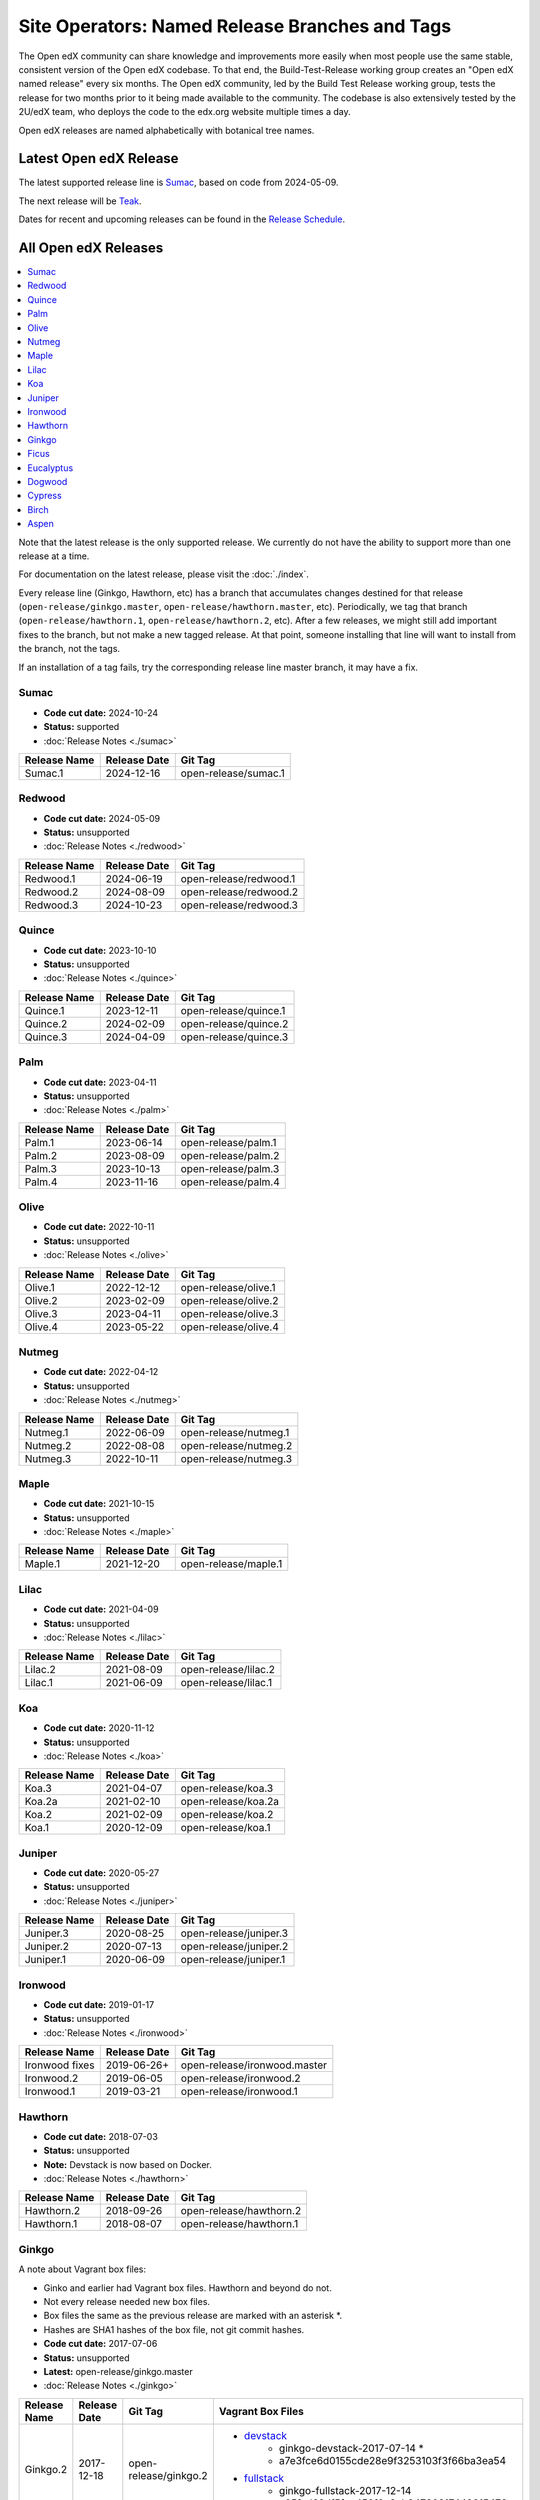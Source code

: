 .. _Named Release Branches and Tags:

Site Operators: Named Release Branches and Tags
###############################################

The Open edX community can share knowledge and improvements more easily when most people use the same stable, consistent version of the Open edX codebase. To that end, the Build-Test-Release working group creates an "Open edX named release" every six months. The Open edX community, led by the Build Test Release working group, tests the release for two months prior to it being made available to the community. The codebase is also extensively tested by the 2U/edX team, who deploys the code to the edx.org website multiple times a day.

Open edX releases are named alphabetically with botanical tree names.


Latest Open edX Release
***********************

The latest supported release line is Sumac_, based on code from 2024-05-09.

The next release will be Teak__.

__ https://openedx.atlassian.net/wiki/spaces/COMM/pages/4570710024/Next+Release+Teak+-+Operator+Dev+Notes

Dates for recent and upcoming releases can be found in the `Release Schedule`_.

.. _Release Schedule: https://openedx.atlassian.net/wiki/spaces/COMM/pages/3613392957/Open+edX+Release+Schedule


All Open edX Releases
*********************

.. contents::
   :local:
   :depth: 1

Note that the latest release is the only supported release. We currently do not have the ability to support more than one release at a time.

For documentation on the latest release, please visit the :doc:`./index`.

Every release line (Ginkgo, Hawthorn, etc) has a branch that accumulates changes destined for that release (``open-release/ginkgo.master``, ``open-release/hawthorn.master``, etc). Periodically, we tag that branch (``open-release/hawthorn.1``, ``open-release/hawthorn.2``, etc). After a few releases, we might still add important fixes to the branch, but not make a new tagged release. At that point, someone installing that line will want to install from the branch, not the tags.

If an installation of a tag fails, try the corresponding release line master branch, it may have a fix.

Sumac
=====

* **Code cut date:** 2024-10-24
* **Status:** supported
* :doc:`Release Notes <./sumac>`

.. list-table::
   :header-rows: 1

   * - Release Name
     - Release Date
     - Git Tag

   * - Sumac.1
     - 2024-12-16
     - open-release/sumac.1

Redwood
=======

* **Code cut date:** 2024-05-09
* **Status:** unsupported
* :doc:`Release Notes <./redwood>`

.. list-table::
   :header-rows: 1

   * - Release Name
     - Release Date
     - Git Tag

   * - Redwood.1
     - 2024-06-19
     - open-release/redwood.1

   * - Redwood.2
     - 2024-08-09
     - open-release/redwood.2

   * - Redwood.3
     - 2024-10-23
     - open-release/redwood.3

Quince
======

* **Code cut date:** 2023-10-10
* **Status:** unsupported
* :doc:`Release Notes <./quince>`

.. list-table::
   :header-rows: 1

   * - Release Name
     - Release Date
     - Git Tag

   * - Quince.1
     - 2023-12-11
     - open-release/quince.1

   * - Quince.2
     - 2024-02-09
     - open-release/quince.2

   * - Quince.3
     - 2024-04-09
     - open-release/quince.3

Palm
====

* **Code cut date:** 2023-04-11
* **Status:** unsupported
* :doc:`Release Notes <./palm>`

.. list-table::
   :header-rows: 1

   * - Release Name
     - Release Date
     - Git Tag

   * - Palm.1
     - 2023-06-14
     - open-release/palm.1

   * - Palm.2
     - 2023-08-09
     - open-release/palm.2

   * - Palm.3
     - 2023-10-13
     - open-release/palm.3

   * - Palm.4
     - 2023-11-16
     - open-release/palm.4

Olive
=====

* **Code cut date:** 2022-10-11
* **Status:** unsupported
* :doc:`Release Notes <./olive>`

.. list-table::
   :header-rows: 1

   * - Release Name
     - Release Date
     - Git Tag

   * - Olive.1
     - 2022-12-12
     - open-release/olive.1

   * - Olive.2
     - 2023-02-09
     - open-release/olive.2

   * - Olive.3
     - 2023-04-11
     - open-release/olive.3

   * - Olive.4
     - 2023-05-22
     - open-release/olive.4

Nutmeg
======

* **Code cut date:** 2022-04-12
* **Status:** unsupported
* :doc:`Release Notes <./nutmeg>`

.. list-table::
   :header-rows: 1

   * - Release Name
     - Release Date
     - Git Tag

   * - Nutmeg.1
     - 2022-06-09
     - open-release/nutmeg.1

   * - Nutmeg.2
     - 2022-08-08
     - open-release/nutmeg.2

   * - Nutmeg.3
     - 2022-10-11
     - open-release/nutmeg.3

Maple
=====

* **Code cut date:** 2021-10-15
* **Status:** unsupported
* :doc:`Release Notes <./maple>`

.. list-table::
   :header-rows: 1

   * - Release Name
     - Release Date
     - Git Tag

   * - Maple.1
     - 2021-12-20
     - open-release/maple.1

Lilac
=====

* **Code cut date:** 2021-04-09
* **Status:** unsupported
* :doc:`Release Notes <./lilac>`

.. list-table::
   :header-rows: 1

   * - Release Name
     - Release Date
     - Git Tag

   * - Lilac.2
     - 2021-08-09
     - open-release/lilac.2

   * - Lilac.1
     - 2021-06-09
     - open-release/lilac.1

Koa
===

* **Code cut date:** 2020-11-12
* **Status:** unsupported
* :doc:`Release Notes <./koa>`

.. list-table::
   :header-rows: 1

   * - Release Name
     - Release Date
     - Git Tag

   * - Koa.3
     - 2021-04-07
     - open-release/koa.3

   * - Koa.2a
     - 2021-02-10
     - open-release/koa.2a

   * - Koa.2
     - 2021-02-09
     - open-release/koa.2

   * - Koa.1
     - 2020-12-09
     - open-release/koa.1

Juniper
=======

* **Code cut date:** 2020-05-27
* **Status:** unsupported
* :doc:`Release Notes <./juniper>`

.. list-table::
   :header-rows: 1

   * - Release Name
     - Release Date
     - Git Tag

   * - Juniper.3
     - 2020-08-25
     - open-release/juniper.3

   * - Juniper.2
     - 2020-07-13
     - open-release/juniper.2

   * - Juniper.1
     - 2020-06-09
     - open-release/juniper.1

Ironwood
========

* **Code cut date:** 2019-01-17
* **Status:** unsupported
* :doc:`Release Notes <./ironwood>`

.. list-table::
   :header-rows: 1

   * - Release Name
     - Release Date
     - Git Tag

   * - Ironwood fixes
     - 2019-06-26+
     - open-release/ironwood.master

   * - Ironwood.2
     - 2019-06-05
     - open-release/ironwood.2

   * - Ironwood.1
     - 2019-03-21
     - open-release/ironwood.1

Hawthorn
========

* **Code cut date:** 2018-07-03
* **Status:** unsupported
* **Note:** Devstack is now based on Docker.
* :doc:`Release Notes <./hawthorn>`

.. list-table::
   :header-rows: 1

   * - Release Name
     - Release Date
     - Git Tag

   * - Hawthorn.2
     - 2018-09-26
     - open-release/hawthorn.2

   * - Hawthorn.1
     - 2018-08-07
     - open-release/hawthorn.1

Ginkgo
======

A note about Vagrant box files:

* Ginko and earlier had Vagrant box files. Hawthorn and beyond do not.
* Not every release needed new box files.
* Box files the same as the previous release are marked with an asterisk \*.
* Hashes are SHA1 hashes of the box file, not git commit hashes.


* **Code cut date:** 2017-07-06
* **Status:** unsupported
* **Latest:** open-release/ginkgo.master
* :doc:`Release Notes <./ginkgo>`

.. list-table::
   :header-rows: 1

   * - Release Name
     - Release Date
     - Git Tag
     - Vagrant Box Files

   * - Ginkgo.2
     - 2017-12-18
     - open-release/ginkgo.2
     - * `devstack <https://s3.amazonaws.com/edx-static/vagrant-images/ginkgo-devstack-2017-07-14.box?torrent>`__
          * ginkgo-devstack-2017-07-14 *
          * a7e3fce6d0155cde28e9f3253103f3f66ba3ea54
       * `fullstack <https://s3.amazonaws.com/edx-static/vagrant-images/ginkgo-fullstack-2017-12-14.box?torrent>`__
          * ginkgo-fullstack-2017-12-14
          * c05fcd63df5fae452f0c8cb84720317449215472

   * - Ginkgo.1
     - 2017-08-14
     - open-release/ginkgo.1
     - * `devstack <https://s3.amazonaws.com/edx-static/vagrant-images/ginkgo-devstack-2017-07-14.box?torrent>`__
          * ginkgo-devstack-2017-07-14
          * a7e3fce6d0155cde28e9f3253103f3f66ba3ea54
       * `fullstack <https://s3.amazonaws.com/edx-static/vagrant-images/ginkgo-fullstack-2017-08-14.box?torrent>`__
          * ginkgo-fullstack-2017-08-14
          * 990d5fdb5bbc7683c158dd99d5732064932c9cdd

Ficus
=====

* **Code cut date:** 2017-01-10
* **Status:** unsupported
* **Latest:** open-release/ficus.master
* :doc:`Release Notes <./ficus>`

.. list-table::
   :header-rows: 1

   * - Release Name
     - Release Date
     - Git Tag
     - Vagrant Box Files

   * - Ficus.4
     - 2017-08-10
     - open-release/ficus.4
     - * `devstack <https://s3.amazonaws.com/edx-static/vagrant-images/ficus-devstack-2017-02-07.box?torrent>`__
          * ficus-devstack-2017-02-07 *
          * a7fb2200ccdb9f847bee7acd97f5e4e1434776b3
       * `fullstack <https://s3.amazonaws.com/edx-static/vagrant-images/ficus-fullstack-2017-08-10.box?torrent>`__
          * ficus-fullstack-2017-08-10
          * c9f59b27b39339d12fcf008f7c5721c2970a57bd

   * - Ficus.3
     - 2017-04-21
     - open-release/ficus.3
     - * `devstack <https://s3.amazonaws.com/edx-static/vagrant-images/ficus-devstack-2017-02-07.box?torrent>`__
          * ficus-devstack-2017-02-07 *
          * a7fb2200ccdb9f847bee7acd97f5e4e1434776b3
       * `fullstack <https://s3.amazonaws.com/edx-static/vagrant-images/ficus-fullstack-2017-04-20.box?torrent>`__
          * ficus-fullstack-2017-04-20
          * 64eb0a247d99454bccf0eed7ec49b076cbb9cd69

   * - Ficus.2
     - 2017-03-29
     - open-release/ficus.2
     - * `devstack <https://s3.amazonaws.com/edx-static/vagrant-images/ficus-devstack-2017-02-07.box?torrent>`__
          * ficus-devstack-2017-02-07 *
          * a7fb2200ccdb9f847bee7acd97f5e4e1434776b3
       * `fullstack <https://s3.amazonaws.com/edx-static/vagrant-images/ficus-fullstack-2017-03-28.box?torrent>`__
          * ficus-fullstack-2017-03-28
          * fc6aa0d3b686c83e38e8c7fa1b1f172fcf7f71c1

   * - Ficus.1
     - 2017-02-23
     - open-release/ficus.1
     - * `devstack <https://s3.amazonaws.com/edx-static/vagrant-images/ficus-devstack-2017-02-07.box?torrent>`__
          * ficus-devstack-2017-02-07
          * a7fb2200ccdb9f847bee7acd97f5e4e1434776b3
       * `fullstack <https://s3.amazonaws.com/edx-static/vagrant-images/ficus-fullstack-2017-02-15.box?torrent>`__
          * ficus-fullstack-2017-02-15
          * cd6310ffc1e6b374d2c3d59aab5191500f9d5d6f

Eucalyptus
==========

* **Code cut date:** 2016-07-13
* **Status:** unsupported
* **Latest:** open-release/eucalyptus.master
* :doc:`Release Notes <./eucalyptus>`

.. list-table::
   :header-rows: 1

   * - Release Name
     - Release Date
     - Git Tag
     - Vagrant Box Files

   * - Eucalyptus.3
     - 2017-01-10
     - open-release/eucalyptus.3
     - * `devstack <https://s3.amazonaws.com/edx-static/vagrant-images/eucalyptus-devstack-2016-09-01.box?torrent>`__
          * eucalyptus-devstack-2016-09-01 *
          * a26c8fdbb431279863654161d0145732ee36ed66
       * `fullstack <https://s3.amazonaws.com/edx-static/vagrant-images/eucalyptus-devstack-2016-09-01.box?torrent>`__
          * eucalyptus-fullstack-2017-01-10
          * 64fd2a6efd656a7170127cccdf4458699ea04978

   * - Eucalyptus.2
     - 2016-09-02
     - open-release/eucalyptus.2
     - * `devstack <https://s3.amazonaws.com/edx-static/vagrant-images/eucalyptus-devstack-2016-09-01.box?torrent>`__
          * eucalyptus-devstack-2016-09-01
       * `fullstack <https://s3.amazonaws.com/edx-static/vagrant-images/eucalyptus-fullstack-2016-09-01.box?torrent>`__
          * eucalyptus-fullstack-2016-09-01

   * - Eucalyptus.1
     - 2016-08-26
     - open-release/eucalyptus.1
     - * `devstack <https://s3.amazonaws.com/edx-static/vagrant-images/eucalyptus-devstack-2016-08-19.box?torrent>`__
          * eucalyptus-devstack-2016-08-19
       * `fullstack <https://s3.amazonaws.com/edx-static/vagrant-images/eucalyptus-fullstack-2016-08-25.box?torrent>`__
          * eucalyptus-fullstack-2016-08-25

Dogwood
=======

* **Code cut date:** 2015-12-15
* **Status:** unsupported
* **Latest:** named-release/dogwood.rc
* :doc:`Release Notes <./dogwood>`

.. list-table::
   :header-rows: 1

   * - Release Name
     - Release Date
     - Git Tag
     - Vagrant Box Files

   * - Dogwood.3
     - 2016-04-25
     - named-release/dogwood.3
     - * `devstack <https://s3.amazonaws.com/edx-static/vagrant-images/dogwood-devstack-2016-03-09.box?torrent>`__
          * dogwood-devstack-2016-03-09 *
       * `fullstack <https://s3.amazonaws.com/edx-static/vagrant-images/20151221-dogwood-fullstack-rc2.box?torrent>`__
          * dogwood-fullstack-rc2 *

   * - Dogwood.2
     - 2016-04-14
     - named-release/dogwood.2
     - * `devstack <https://s3.amazonaws.com/edx-static/vagrant-images/dogwood-devstack-2016-03-09.box?torrent>`__
          * dogwood-devstack-2016-03-09 *
       * `fullstack <https://s3.amazonaws.com/edx-static/vagrant-images/20151221-dogwood-fullstack-rc2.box?torrent>`__
          * dogwood-fullstack-rc2 *

   * - Dogwood.1
     - 2016-03-09
     - named-release/dogwood.1
     - * `devstack <https://s3.amazonaws.com/edx-static/vagrant-images/dogwood-devstack-2016-03-09.box?torrent>`__
          * dogwood-devstack-2016-03-09
       * `fullstack <https://s3.amazonaws.com/edx-static/vagrant-images/20151221-dogwood-fullstack-rc2.box?torrent>`__
          * dogwood-fullstack-rc2 *

   * - Dogwood
     - 2016-02-11
     - named-release/dogwood
     - * `devstack <https://s3.amazonaws.com/edx-static/vagrant-images/20151221-dogwood-devstack-rc2.box?torrent>`__
          * dogwood-devstack-rc2
       * `fullstack <https://s3.amazonaws.com/edx-static/vagrant-images/20151221-dogwood-fullstack-rc2.box?torrent>`__
          * dogwood-fullstack-rc2

Cypress
=======

* **Code cut date:** 2015-07-07
* **Status:** unsupported
* **Latest:** named-release/cypress.rc
* :doc:`Release Notes <./cypress>`

.. list-table::
   :header-rows: 1

   * - Release Name
     - Release Date
     - Git Tag
     - Vagrant Box Files

   * - Cypress
     - 2015-08-13
     - named-release/cypress
     - * `devstack <https://s3.amazonaws.com/edx-static/vagrant-images/cypress-devstack.box?torrent>`__
       * `fullstack <https://s3.amazonaws.com/edx-static/vagrant-images/cypress-fullstack.box?torrent>`__

Birch
=====

* **Code cut date:** 2015-01-29
* **Status:** unsupported
* **Latest:** named-release/birch.rc
* :doc:`Release Notes <./birch>`

.. list-table::
   :header-rows: 1

   * - Release Name
     - Release Date
     - Git Tag
     - Vagrant Box Files

   * - Birch.2
     - 2015-08-05
     - named-release/birch.2
     - * `devstack <https://s3.amazonaws.com/edx-static/vagrant-images/birch-2-devstack.box?torrent>`__
       * `fullstack <https://s3.amazonaws.com/edx-static/vagrant-images/birch-2-devstack.box?torrent>`__

   * - Birch.1
     - 2015-07-27
     - named-release/birch.1
     - * `devstack <https://s3.amazonaws.com/edx-static/vagrant-images/birch-1-devstack.box?torrent>`__
       * `fullstack <https://s3.amazonaws.com/edx-static/vagrant-images/birch-1-fullstack.box?torrent>`__

   * - Birch
     - 2015-02-24
     - named-release/birch
     - * `devstack <https://s3.amazonaws.com/edx-static/vagrant-images/20150224-birch-devstack.box?torrent>`__
       * `fullstack <https://s3.amazonaws.com/edx-static/vagrant-images/20150224-birch-fullstack.box?torrent>`__

Aspen
=====

* **Code cut date:** 2014-09-05
* **Status:** unsupported
* Release notes: Not available

.. list-table::
   :header-rows: 1

   * - Release Name
     - Release Date
     - Git Tag
     - Vagrant Box Files

   * - Aspen
     - 2014-10-28
     - named-release/aspen
     - * `devstack <https://s3.amazonaws.com/edx-static/vagrant-images/20141028-aspen-devstack-1.box?torrent>`__
       * `fullstack <https://s3.amazonaws.com/edx-static/vagrant-images/20141028-aspen-fullstack-1.box?torrent>`__


Future Releases
***************

Upcoming releases have wiki pages for engineers to collect information that will be needed for their release on the
`Open edX Release Planning`_ page.

.. _Open edX Release Planning: https://openedx.atlassian.net/wiki/spaces/COMM/pages/13205845/Open+edX+Release+Planning

Security Updates
****************

If security vulnerabilities or other serious problems (such as data loss) are discovered in the most recent Open edX
release, edX will release a new version of that release that includes the fix. We will not make patches of any releases
before the most recent one. We are still working on the details of how often to update Open edX releases. We will
publicly announce the security issue, and encourage the Open edX community to update their installations to close the
vulnerability. If you have found a security vulnerability in the Open edX codebase, please report it by sending an
email to security@openedx.org. Please do not post the vulnerability to the public.

Feedback
********

If you find a problem in the release candidate, please report them to the Build-Test-Release Working Group.  You can
do so by `creating a new issue`_.

.. _creating a new issue: https://github.com/openedx/build-test-release-wg/issues/new/choose


**Maintenance chart**

+--------------+-------------------------------+----------------+---------------------------------------------------+
| Review Date  | Working Group Reviewer        |   Release      |Test situation                                     |
+--------------+-------------------------------+----------------+---------------------------------------------------+
|2025-04-28    | Docs WG                       | Teak           | Pass: This page is evergreen                      |
+--------------+-------------------------------+----------------+---------------------------------------------------+

